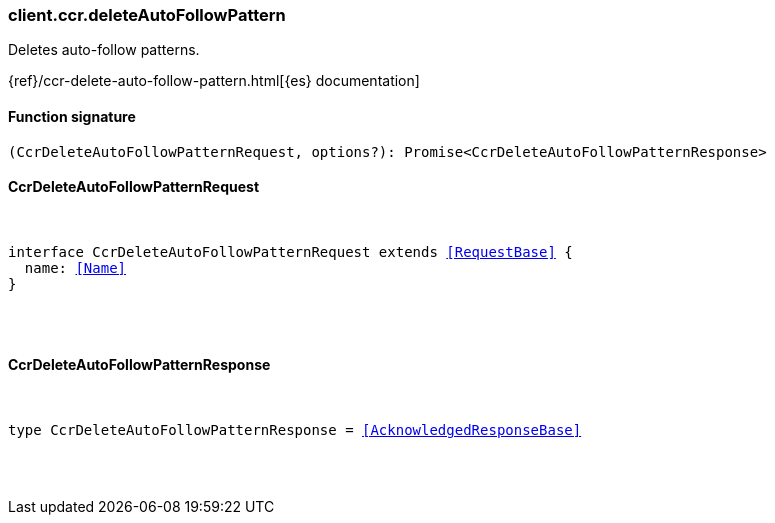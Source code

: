 [[reference-ccr-delete_auto_follow_pattern]]

////////
===========================================================================================================================
||                                                                                                                       ||
||                                                                                                                       ||
||                                                                                                                       ||
||        ██████╗ ███████╗ █████╗ ██████╗ ███╗   ███╗███████╗                                                            ||
||        ██╔══██╗██╔════╝██╔══██╗██╔══██╗████╗ ████║██╔════╝                                                            ||
||        ██████╔╝█████╗  ███████║██║  ██║██╔████╔██║█████╗                                                              ||
||        ██╔══██╗██╔══╝  ██╔══██║██║  ██║██║╚██╔╝██║██╔══╝                                                              ||
||        ██║  ██║███████╗██║  ██║██████╔╝██║ ╚═╝ ██║███████╗                                                            ||
||        ╚═╝  ╚═╝╚══════╝╚═╝  ╚═╝╚═════╝ ╚═╝     ╚═╝╚══════╝                                                            ||
||                                                                                                                       ||
||                                                                                                                       ||
||    This file is autogenerated, DO NOT send pull requests that changes this file directly.                             ||
||    You should update the script that does the generation, which can be found in:                                      ||
||    https://github.com/elastic/elastic-client-generator-js                                                             ||
||                                                                                                                       ||
||    You can run the script with the following command:                                                                 ||
||       npm run elasticsearch -- --version <version>                                                                    ||
||                                                                                                                       ||
||                                                                                                                       ||
||                                                                                                                       ||
===========================================================================================================================
////////

[discrete]
=== client.ccr.deleteAutoFollowPattern

Deletes auto-follow patterns.

{ref}/ccr-delete-auto-follow-pattern.html[{es} documentation]

[discrete]
==== Function signature

[source,ts]
----
(CcrDeleteAutoFollowPatternRequest, options?): Promise<CcrDeleteAutoFollowPatternResponse>
----

[discrete]
==== CcrDeleteAutoFollowPatternRequest

[pass]
++++
<pre>
++++
interface CcrDeleteAutoFollowPatternRequest extends <<RequestBase>> {
  name: <<Name>>
}

[pass]
++++
</pre>
++++
[discrete]
==== CcrDeleteAutoFollowPatternResponse

[pass]
++++
<pre>
++++
type CcrDeleteAutoFollowPatternResponse = <<AcknowledgedResponseBase>>

[pass]
++++
</pre>
++++
